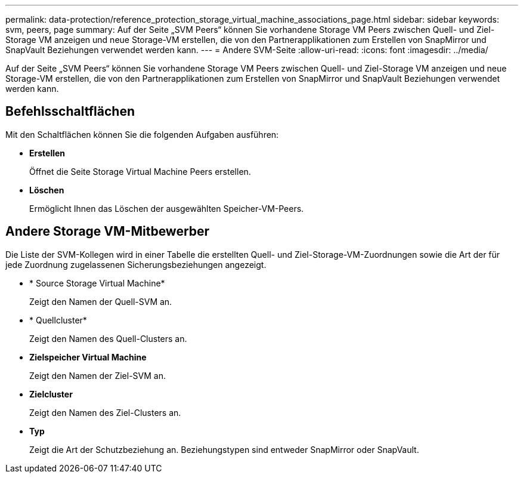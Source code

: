 ---
permalink: data-protection/reference_protection_storage_virtual_machine_associations_page.html 
sidebar: sidebar 
keywords: svm, peers, page 
summary: Auf der Seite „SVM Peers“ können Sie vorhandene Storage VM Peers zwischen Quell- und Ziel-Storage VM anzeigen und neue Storage-VM erstellen, die von den Partnerapplikationen zum Erstellen von SnapMirror und SnapVault Beziehungen verwendet werden kann. 
---
= Andere SVM-Seite
:allow-uri-read: 
:icons: font
:imagesdir: ../media/


[role="lead"]
Auf der Seite „SVM Peers“ können Sie vorhandene Storage VM Peers zwischen Quell- und Ziel-Storage VM anzeigen und neue Storage-VM erstellen, die von den Partnerapplikationen zum Erstellen von SnapMirror und SnapVault Beziehungen verwendet werden kann.



== Befehlsschaltflächen

Mit den Schaltflächen können Sie die folgenden Aufgaben ausführen:

* *Erstellen*
+
Öffnet die Seite Storage Virtual Machine Peers erstellen.

* *Löschen*
+
Ermöglicht Ihnen das Löschen der ausgewählten Speicher-VM-Peers.





== Andere Storage VM-Mitbewerber

Die Liste der SVM-Kollegen wird in einer Tabelle die erstellten Quell- und Ziel-Storage-VM-Zuordnungen sowie die Art der für jede Zuordnung zugelassenen Sicherungsbeziehungen angezeigt.

* * Source Storage Virtual Machine*
+
Zeigt den Namen der Quell-SVM an.

* * Quellcluster*
+
Zeigt den Namen des Quell-Clusters an.

* *Zielspeicher Virtual Machine*
+
Zeigt den Namen der Ziel-SVM an.

* *Zielcluster*
+
Zeigt den Namen des Ziel-Clusters an.

* *Typ*
+
Zeigt die Art der Schutzbeziehung an. Beziehungstypen sind entweder SnapMirror oder SnapVault.


